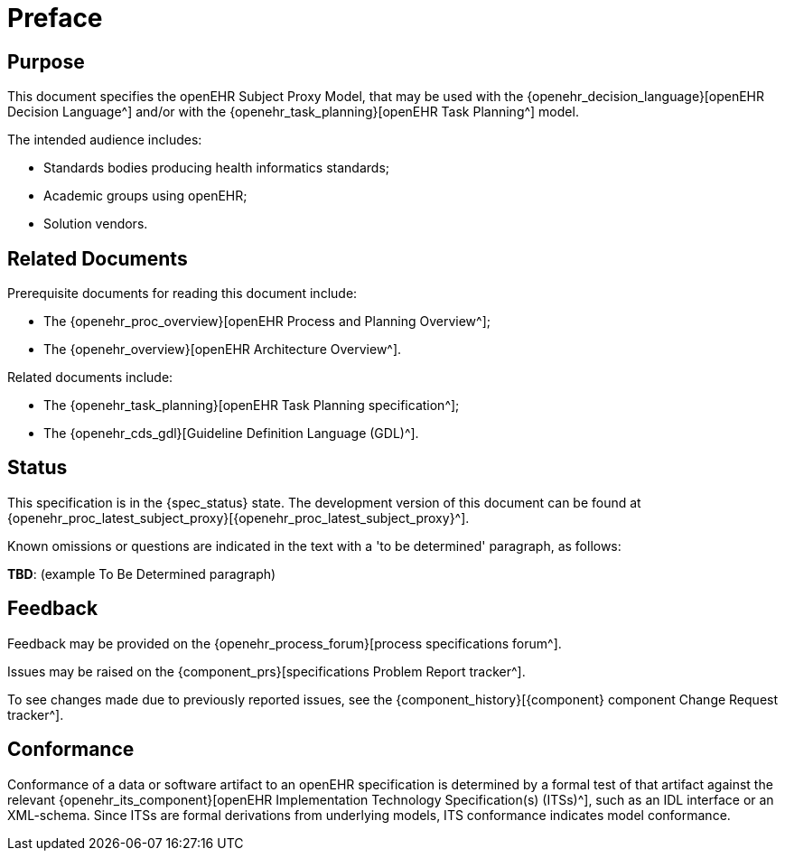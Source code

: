 = Preface

== Purpose

This document specifies the openEHR Subject Proxy Model, that may be used with the {openehr_decision_language}[openEHR Decision Language^] and/or with the {openehr_task_planning}[openEHR Task Planning^] model.

The intended audience includes:

* Standards bodies producing health informatics standards;
* Academic groups using openEHR;
* Solution vendors.

== Related Documents

Prerequisite documents for reading this document include:

* The {openehr_proc_overview}[openEHR Process and Planning Overview^];
* The {openehr_overview}[openEHR Architecture Overview^].

Related documents include:

* The {openehr_task_planning}[openEHR Task Planning specification^];
* The {openehr_cds_gdl}[Guideline Definition Language (GDL)^].

== Status

This specification is in the {spec_status} state. The development version of this document can be found at {openehr_proc_latest_subject_proxy}[{openehr_proc_latest_subject_proxy}^].

Known omissions or questions are indicated in the text with a 'to be determined' paragraph, as follows:
[.tbd]
*TBD*: (example To Be Determined paragraph)

== Feedback

Feedback may be provided on the {openehr_process_forum}[process specifications forum^].

Issues may be raised on the {component_prs}[specifications Problem Report tracker^].

To see changes made due to previously reported issues, see the {component_history}[{component} component Change Request tracker^].

== Conformance

Conformance of a data or software artifact to an openEHR specification is determined by a formal test of that artifact against the relevant {openehr_its_component}[openEHR Implementation Technology Specification(s) (ITSs)^], such as an IDL interface or an XML-schema. Since ITSs are formal derivations from underlying models, ITS conformance indicates model conformance.

